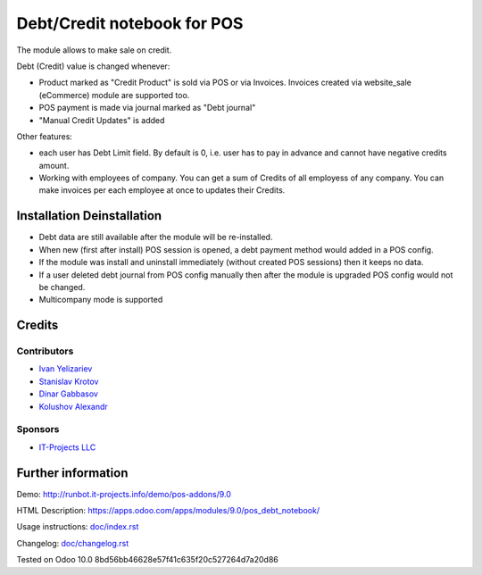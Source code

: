 ==============================
 Debt/Credit notebook for POS
==============================

The module allows to make sale on credit.

Debt (Credit) value is changed whenever:

* Product marked as "Credit Product" is sold via POS or via Invoices. Invoices created via website_sale (eCommerce) module are supported too.
* POS payment is made via journal marked as "Debt journal"
* "Manual Credit Updates" is added

Other features:

* each user has Debt Limit field. By default is 0, i.e. user has to pay in advance and cannot have negative credits amount.
* Working with employees of company. You can get a sum of Credits of all employess of any company. You can make invoices per each employee at once to updates their Credits.

Installation \ Deinstallation
=============================

* Debt data are still available after the module will be re-installed.
* When new (first after install) POS session is opened, a debt payment method would added in a POS config.
* If the module was install and uninstall immediately (without created POS sessions) then it keeps no data.   
* If a user deleted debt journal from POS config manually then after the module is upgraded 
  POS config would not be changed. 
* Multicompany mode is supported

Credits
=======

Contributors
------------
* `Ivan Yelizariev <https://it-projects.info/team/yelizariev>`__
* `Stanislav Krotov <https://it-projects.info/team/ufaks>`__
* `Dinar Gabbasov <https://it-projects.info/team/GabbasovDinar>`__
* `Kolushov Alexandr <https://it-projects.info/team/KolushovAlexandr>`__

Sponsors
--------
* `IT-Projects LLC <https://it-projects.info>`__

Further information
===================

Demo: http://runbot.it-projects.info/demo/pos-addons/9.0

HTML Description: https://apps.odoo.com/apps/modules/9.0/pos_debt_notebook/

Usage instructions: `<doc/index.rst>`__

Changelog: `<doc/changelog.rst>`__

Tested on Odoo 10.0 8bd56bb46628e57f41c635f20c527264d7a20d86
